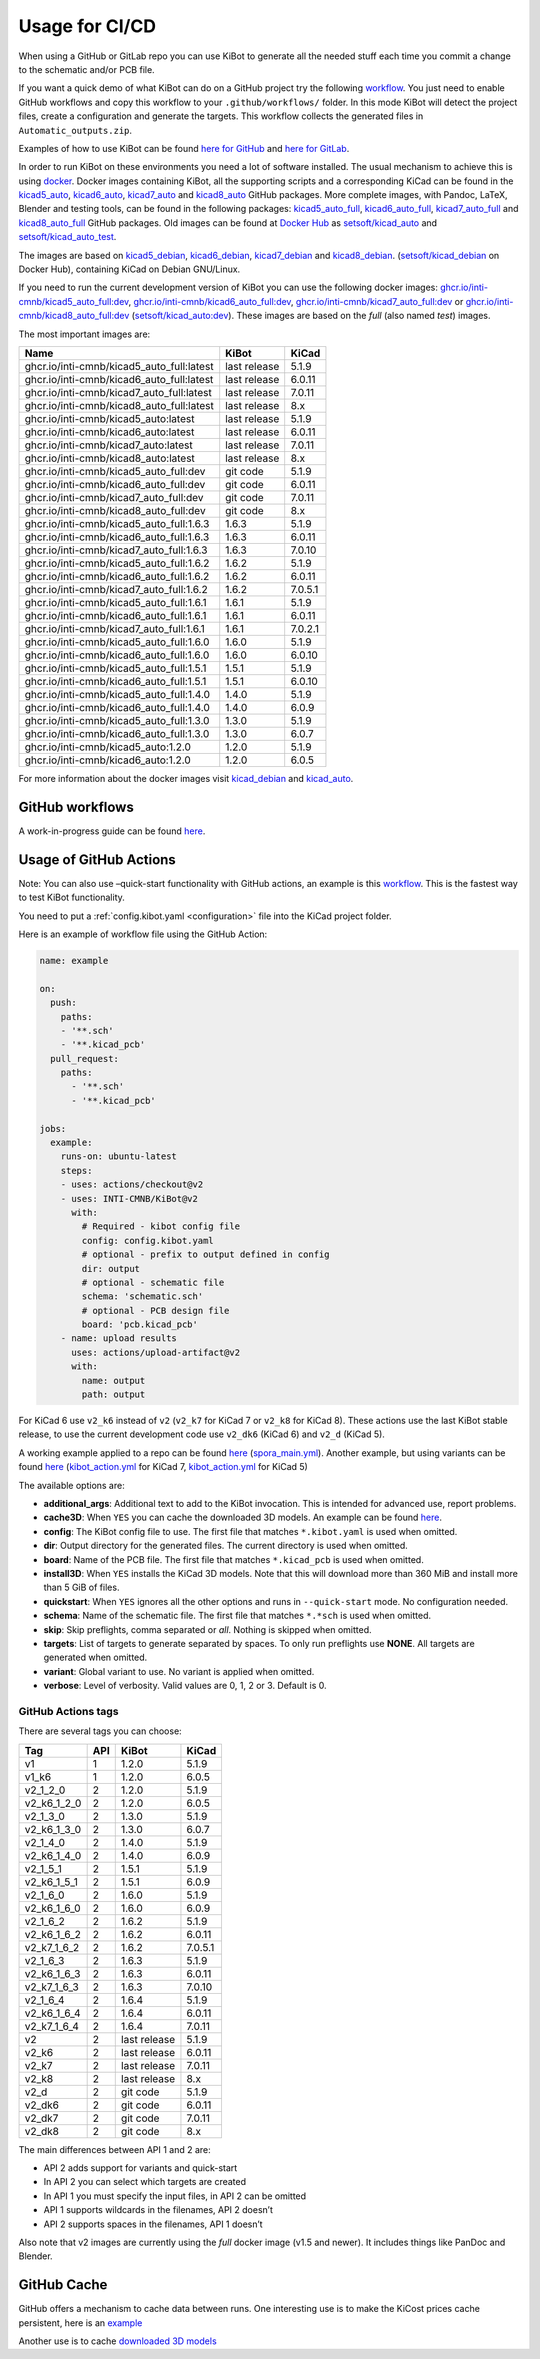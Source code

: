 .. index::
   pair: usage; CI/CD

.. _usage-of-github-actions:

Usage for CI/CD
---------------

When using a GitHub or GitLab repo you can use KiBot to generate all the
needed stuff each time you commit a change to the schematic and/or PCB
file.

If you want a quick demo of what KiBot can do on a GitHub project try
the following
`workflow <https://github.com/INTI-CMNB/kibot_variants_arduprog/blob/master/.github/workflows/kibot_quick_start.yml>`__.
You just need to enable GitHub workflows and copy this workflow to your
``.github/workflows/`` folder. In this mode KiBot will detect the
project files, create a configuration and generate the targets. This
workflow collects the generated files in ``Automatic_outputs.zip``.

Examples of how to use KiBot can be found `here for
GitHub <https://github.com/INTI-CMNB/kicad_ci_test>`__ and `here for
GitLab <https://gitlab.com/set-soft/kicad-ci-test>`__.

In order to run KiBot on these environments you need a lot of software
installed. The usual mechanism to achieve this is using
`docker <https://www.docker.com/>`__. Docker images containing KiBot,
all the supporting scripts and a corresponding KiCad can be found in the
`kicad5_auto <https://github.com/INTI-CMNB/kicad_auto/pkgs/container/kicad5_auto>`__,
`kicad6_auto <https://github.com/INTI-CMNB/kicad_auto/pkgs/container/kicad6_auto>`__,
`kicad7_auto <https://github.com/INTI-CMNB/kicad_auto/pkgs/container/kicad7_auto>`__
and
`kicad8_auto <https://github.com/INTI-CMNB/kicad_auto/pkgs/container/kicad8_auto>`__
GitHub packages. More complete images, with Pandoc, LaTeX, Blender and
testing tools, can be found in the following packages:
`kicad5_auto_full <https://github.com/INTI-CMNB/kicad_auto/pkgs/container/kicad5_auto_full>`__,
`kicad6_auto_full <https://github.com/INTI-CMNB/kicad_auto/pkgs/container/kicad6_auto_full>`__,
`kicad7_auto_full <https://github.com/INTI-CMNB/kicad_auto/pkgs/container/kicad7_auto_full>`__
and
`kicad8_auto_full <https://github.com/INTI-CMNB/kicad_auto/pkgs/container/kicad8_auto_full>`__
GitHub packages. Old images can be found at `Docker
Hub <https://hub.docker.com/>`__ as
`setsoft/kicad_auto <https://hub.docker.com/repository/docker/setsoft/kicad_auto>`__
and
`setsoft/kicad_auto_test <https://hub.docker.com/repository/docker/setsoft/kicad_auto_test>`__.

The images are based on
`kicad5_debian <https://github.com/INTI-CMNB/kicad_debian/pkgs/container/kicad5_debian>`__,
`kicad6_debian <https://github.com/INTI-CMNB/kicad_auto/pkgs/container/kicad6_debian>`__,
`kicad7_debian <https://github.com/INTI-CMNB/kicad_auto/pkgs/container/kicad7_debian>`__
and
`kicad8_debian <https://github.com/INTI-CMNB/kicad_auto/pkgs/container/kicad8_debian>`__.
(`setsoft/kicad_debian <https://hub.docker.com/repository/docker/setsoft/kicad_debian>`__
on Docker Hub), containing KiCad on Debian GNU/Linux.

If you need to run the current development version of KiBot you can use
the following docker images:
`ghcr.io/inti-cmnb/kicad5_auto_full:dev <https://github.com/INTI-CMNB/kicad_auto/pkgs/container/kicad5_auto_full>`__,
`ghcr.io/inti-cmnb/kicad6_auto_full:dev <https://github.com/INTI-CMNB/kicad_auto/pkgs/container/kicad6_auto_full>`__,
`ghcr.io/inti-cmnb/kicad7_auto_full:dev <https://github.com/INTI-CMNB/kicad_auto/pkgs/container/kicad7_auto_full>`__
or
`ghcr.io/inti-cmnb/kicad8_auto_full:dev <https://github.com/INTI-CMNB/kicad_auto/pkgs/container/kicad8_auto_full>`__
(`setsoft/kicad_auto:dev <https://hub.docker.com/repository/docker/setsoft/kicad_auto>`__).
These images are based on the *full* (also named *test*) images.

The most important images are:

.. index::
   pair: docker; tags
   pair: CI/CD; tags

========================================= ============ =======
Name                                      KiBot        KiCad
========================================= ============ =======
ghcr.io/inti-cmnb/kicad5_auto_full:latest last release 5.1.9
ghcr.io/inti-cmnb/kicad6_auto_full:latest last release 6.0.11
ghcr.io/inti-cmnb/kicad7_auto_full:latest last release 7.0.11
ghcr.io/inti-cmnb/kicad8_auto_full:latest last release 8.x
ghcr.io/inti-cmnb/kicad5_auto:latest      last release 5.1.9
ghcr.io/inti-cmnb/kicad6_auto:latest      last release 6.0.11
ghcr.io/inti-cmnb/kicad7_auto:latest      last release 7.0.11
ghcr.io/inti-cmnb/kicad8_auto:latest      last release 8.x
ghcr.io/inti-cmnb/kicad5_auto_full:dev    git code     5.1.9
ghcr.io/inti-cmnb/kicad6_auto_full:dev    git code     6.0.11
ghcr.io/inti-cmnb/kicad7_auto_full:dev    git code     7.0.11
ghcr.io/inti-cmnb/kicad8_auto_full:dev    git code     8.x
ghcr.io/inti-cmnb/kicad5_auto_full:1.6.3  1.6.3        5.1.9
ghcr.io/inti-cmnb/kicad6_auto_full:1.6.3  1.6.3        6.0.11
ghcr.io/inti-cmnb/kicad7_auto_full:1.6.3  1.6.3        7.0.10
ghcr.io/inti-cmnb/kicad5_auto_full:1.6.2  1.6.2        5.1.9
ghcr.io/inti-cmnb/kicad6_auto_full:1.6.2  1.6.2        6.0.11
ghcr.io/inti-cmnb/kicad7_auto_full:1.6.2  1.6.2        7.0.5.1
ghcr.io/inti-cmnb/kicad5_auto_full:1.6.1  1.6.1        5.1.9
ghcr.io/inti-cmnb/kicad6_auto_full:1.6.1  1.6.1        6.0.11
ghcr.io/inti-cmnb/kicad7_auto_full:1.6.1  1.6.1        7.0.2.1
ghcr.io/inti-cmnb/kicad5_auto_full:1.6.0  1.6.0        5.1.9
ghcr.io/inti-cmnb/kicad6_auto_full:1.6.0  1.6.0        6.0.10
ghcr.io/inti-cmnb/kicad5_auto_full:1.5.1  1.5.1        5.1.9
ghcr.io/inti-cmnb/kicad6_auto_full:1.5.1  1.5.1        6.0.10
ghcr.io/inti-cmnb/kicad5_auto_full:1.4.0  1.4.0        5.1.9
ghcr.io/inti-cmnb/kicad6_auto_full:1.4.0  1.4.0        6.0.9
ghcr.io/inti-cmnb/kicad5_auto_full:1.3.0  1.3.0        5.1.9
ghcr.io/inti-cmnb/kicad6_auto_full:1.3.0  1.3.0        6.0.7
ghcr.io/inti-cmnb/kicad5_auto:1.2.0       1.2.0        5.1.9
ghcr.io/inti-cmnb/kicad6_auto:1.2.0       1.2.0        6.0.5
========================================= ============ =======

For more information about the docker images visit
`kicad_debian <https://github.com/INTI-CMNB/kicad_debian>`__ and
`kicad_auto <https://github.com/INTI-CMNB/kicad_auto>`__.

.. index::
   pair: usage; GitHub

GitHub workflows
~~~~~~~~~~~~~~~~

A work-in-progress guide can be found `here <https://github.com/INTI-CMNB/KiBot/blob/dev/docs/GITHUB-ACTIONS-README.md>`__.


.. index::
   pair: usage; GitHub Actions

Usage of GitHub Actions
~~~~~~~~~~~~~~~~~~~~~~~

Note: You can also use –quick-start functionality with GitHub actions,
an example is this
`workflow <https://github.com/INTI-CMNB/kibot_variants_arduprog/blob/master/.github/workflows/kibot_action_quick_start.yml>`__.
This is the fastest way to test KiBot functionality.

You need to put a :ref:`config.kibot.yaml <configuration>` file into the
KiCad project folder.

Here is an example of workflow file using the GitHub Action:

.. code:: yaml

   name: example

   on:
     push:
       paths:
       - '**.sch'
       - '**.kicad_pcb'
     pull_request:
       paths:
         - '**.sch'
         - '**.kicad_pcb'

   jobs:
     example:
       runs-on: ubuntu-latest
       steps:
       - uses: actions/checkout@v2
       - uses: INTI-CMNB/KiBot@v2
         with:
           # Required - kibot config file
           config: config.kibot.yaml
           # optional - prefix to output defined in config
           dir: output
           # optional - schematic file
           schema: 'schematic.sch'
           # optional - PCB design file
           board: 'pcb.kicad_pcb'
       - name: upload results
         uses: actions/upload-artifact@v2
         with:
           name: output
           path: output

For KiCad 6 use ``v2_k6`` instead of ``v2`` (``v2_k7`` for KiCad 7
or ``v2_k8`` for KiCad 8).
These actions use the last KiBot stable release, to use the current
development code use ``v2_dk6`` (KiCad 6) and ``v2_d`` (KiCad 5).

A working example applied to a repo can be found
`here <https://github.com/INTI-CMNB/kicad-ci-test-spora/tree/test_gh_action>`__
(`spora_main.yml <https://github.com/INTI-CMNB/kicad-ci-test-spora/blob/test_gh_action/.github/workflows/spora_main.yml>`__).
Another example, but using variants can be found
`here <https://github.com/INTI-CMNB/kibot_variants_arduprog>`__
(`kibot_action.yml <https://github.com/INTI-CMNB/kibot_variants_arduprog/blob/master/.github/workflows/kibot_action.yml>`__
for KiCad 7,
`kibot_action.yml <https://github.com/INTI-CMNB/kibot_variants_arduprog/blob/KiCad5/.github/workflows/kibot_action.yml>`__
for KiCad 5)

The available options are:

-  **additional_args**: Additional text to add to the KiBot invocation.
   This is intended for advanced use, report problems.
-  **cache3D**: When ``YES`` you can cache the downloaded 3D models. An
   example can be found
   `here <https://github.com/set-soft/kibot_3d_models_cache_example/>`__.
-  **config**: The KiBot config file to use. The first file that matches
   ``*.kibot.yaml`` is used when omitted.
-  **dir**: Output directory for the generated files. The current
   directory is used when omitted.
-  **board**: Name of the PCB file. The first file that matches
   ``*.kicad_pcb`` is used when omitted.
-  **install3D**: When ``YES`` installs the KiCad 3D models. Note that
   this will download more than 360 MiB and install more than 5 GiB of
   files.
-  **quickstart**: When ``YES`` ignores all the other options and runs
   in ``--quick-start`` mode. No configuration needed.
-  **schema**: Name of the schematic file. The first file that matches
   ``*.*sch`` is used when omitted.
-  **skip**: Skip preflights, comma separated or *all*. Nothing is
   skipped when omitted.
-  **targets**: List of targets to generate separated by spaces. To only
   run preflights use **NONE**. All targets are generated when omitted.
-  **variant**: Global variant to use. No variant is applied when
   omitted.
-  **verbose**: Level of verbosity. Valid values are 0, 1, 2 or 3.
   Default is 0.


.. index::
   pair: GitHub Actions; tags

GitHub Actions tags
^^^^^^^^^^^^^^^^^^^

There are several tags you can choose:

=========== === ============ =======
Tag         API KiBot        KiCad
=========== === ============ =======
v1          1   1.2.0        5.1.9
v1_k6       1   1.2.0        6.0.5
v2_1_2_0    2   1.2.0        5.1.9
v2_k6_1_2_0 2   1.2.0        6.0.5
v2_1_3_0    2   1.3.0        5.1.9
v2_k6_1_3_0 2   1.3.0        6.0.7
v2_1_4_0    2   1.4.0        5.1.9
v2_k6_1_4_0 2   1.4.0        6.0.9
v2_1_5_1    2   1.5.1        5.1.9
v2_k6_1_5_1 2   1.5.1        6.0.9
v2_1_6_0    2   1.6.0        5.1.9
v2_k6_1_6_0 2   1.6.0        6.0.9
v2_1_6_2    2   1.6.2        5.1.9
v2_k6_1_6_2 2   1.6.2        6.0.11
v2_k7_1_6_2 2   1.6.2        7.0.5.1
v2_1_6_3    2   1.6.3        5.1.9
v2_k6_1_6_3 2   1.6.3        6.0.11
v2_k7_1_6_3 2   1.6.3        7.0.10
v2_1_6_4    2   1.6.4        5.1.9
v2_k6_1_6_4 2   1.6.4        6.0.11
v2_k7_1_6_4 2   1.6.4        7.0.11
v2          2   last release 5.1.9
v2_k6       2   last release 6.0.11
v2_k7       2   last release 7.0.11
v2_k8       2   last release 8.x
v2_d        2   git code     5.1.9
v2_dk6      2   git code     6.0.11
v2_dk7      2   git code     7.0.11
v2_dk8      2   git code     8.x
=========== === ============ =======

The main differences between API 1 and 2 are:

-  API 2 adds support for variants and quick-start
-  In API 2 you can select which targets are created
-  In API 1 you must specify the input files, in API 2 can be omitted
-  API 1 supports wildcards in the filenames, API 2 doesn’t
-  API 2 supports spaces in the filenames, API 1 doesn’t

Also note that v2 images are currently using the *full* docker image
(v1.5 and newer). It includes things like PanDoc and Blender.


.. index::
   pair: GitHub; cache

GitHub Cache
~~~~~~~~~~~~

GitHub offers a mechanism to cache data between runs. One interesting
use is to make the KiCost prices cache persistent, here is an
`example <https://github.com/set-soft/kicost_ci_test>`__

Another use is to cache `downloaded 3D
models <https://github.com/set-soft/kibot_3d_models_cache_example>`__

